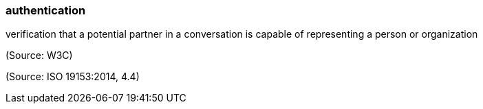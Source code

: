 === authentication

verification that a potential partner in a conversation is capable of representing a person or organization

(Source: W3C)

(Source: ISO 19153:2014, 4.4)

